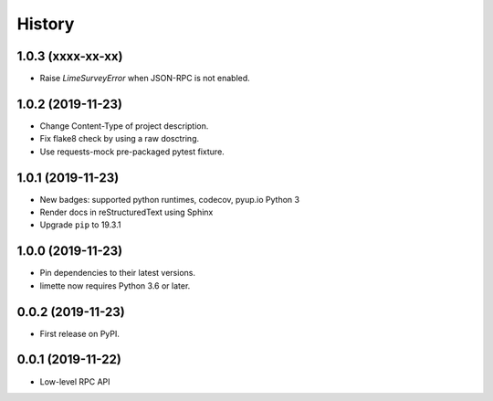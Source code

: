History
=======

1.0.3 (xxxx-xx-xx)
------------------

- Raise `LimeSurveyError` when JSON-RPC is not enabled.

.. _section:

1.0.2 (2019-11-23)
------------------

-  Change Content-Type of project description.
-  Fix flake8 check by using a raw dosctring.
-  Use requests-mock pre-packaged pytest fixture.

.. _section:

1.0.1 (2019-11-23)
------------------

-  New badges: supported python runtimes, codecov, pyup.io Python 3
-  Render docs in reStructuredText using Sphinx
-  Upgrade ``pip`` to 19.3.1

.. _section:

1.0.0 (2019-11-23)
------------------

-  Pin dependencies to their latest versions.
-  limette now requires Python 3.6 or later.

.. _section:

0.0.2 (2019-11-23)
------------------

-  First release on PyPI.

.. _section:

0.0.1 (2019-11-22)
------------------

- Low-level RPC API
